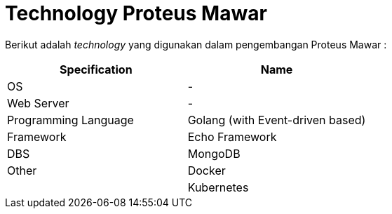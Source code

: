 = Technology Proteus Mawar

Berikut adalah _technology_ yang digunakan dalam pengembangan Proteus Mawar :

|===
| Specification | *Name*

| OS
| -

| Web Server
| -

| Programming Language
| Golang (with Event-driven based)

| Framework
| Echo Framework

| DBS
| MongoDB

| Other
| Docker

|
| Kubernetes
|===
